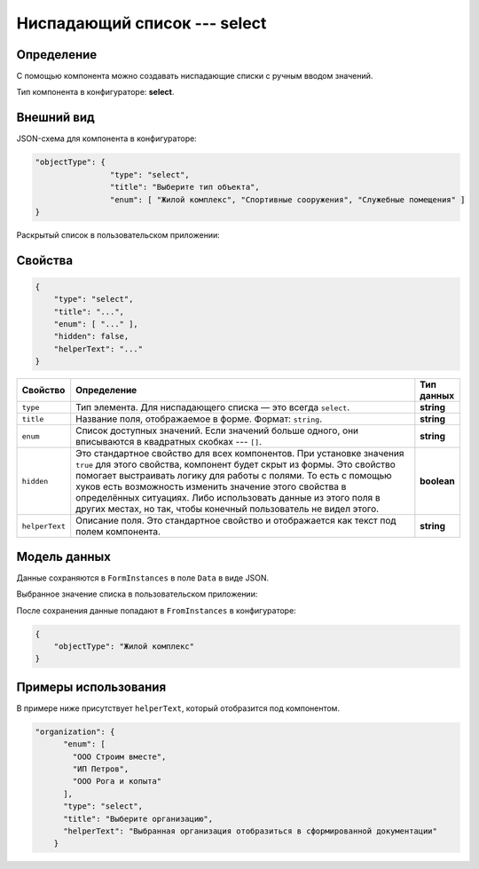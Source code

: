 Ниспадающий список --- select
=============================

Определение
-----------

С помощью компонента можно создавать ниспадающие списки с ручным вводом значений.

Тип компонента в конфигураторе: **select**.

Внешний вид
-----------

JSON-схема для компонента в конфигураторе:

..  code-block:: json

    "objectType": {
                    "type": "select",
                    "title": "Выберите тип объекта",
                    "enum": [ "Жилой комплекс", "Спортивные сооружения", "Служебные помещения" ]
    }

Раскрытый список в пользовательском приложении:

..  thumbnail:: images/select-screen-1.png
    :alt: Пример компонента
    :align: center

Свойства
--------

..  code-block:: json

    {
        "type": "select",
        "title": "...",
        "enum": [ "..." ],
        "hidden": false,
        "helperText": "..."
    }

..  list-table::
    :widths: 10 80 10
    :header-rows: 1

    *   - Свойство
        - Определение
        - Тип данных
    *   - ``type``
        - Тип элемента. Для ниспадающего списка — это всегда ``select``.
        - **string**
    *   - ``title``
        - Название поля, отображаемое в форме. Формат: ``string``.
        - **string**
    *   - ``enum``
        - Список доступных значений. Если значений больше одного, они вписываются в квадратных скобках --- ``[]``.
        - **string**
    *   - ``hidden``
        - Это стандартное свойство для всех компонентов.
          При установке значения ``true`` для этого свойства, компонент будет скрыт из формы.
          Это свойство помогает выстраивать логику для работы с полями.
          То есть с помощью хуков есть возможность изменить значение этого свойства в определённых ситуациях.
          Либо использовать данные из этого поля в других местах, но так, чтобы конечный пользователь не видел этого.
        - **boolean**
    *   - ``helperText``
        - Описание поля. Это стандартное свойство и отображается как текст под полем компонента.
        - **string**

Модель данных
-------------

Данные сохраняются в ``FormInstances`` в поле ``Data`` в виде JSON.

Выбранное значение списка в пользовательском приложении:

..  thumbnail:: images/select-screen-2.png
    :alt: Пример компонента 
    :align: center

После сохранения данные попадают в ``FromInstances`` в конфигураторе:

..  code-block:: json

    {
        "objectType": "Жилой комплекс"
    }

Примеры использования
---------------------

В примере ниже присутствует ``helperText``, который отобразится под компонентом.

..  code-block:: json

    "organization": {
          "enum": [
            "ООО Строим вместе",
            "ИП Петров",
            "ООО Рога и копыта"
          ],
          "type": "select",
          "title": "Выберите организацию",
          "helperText": "Выбранная организация отобразиться в сформированной документации"
        }